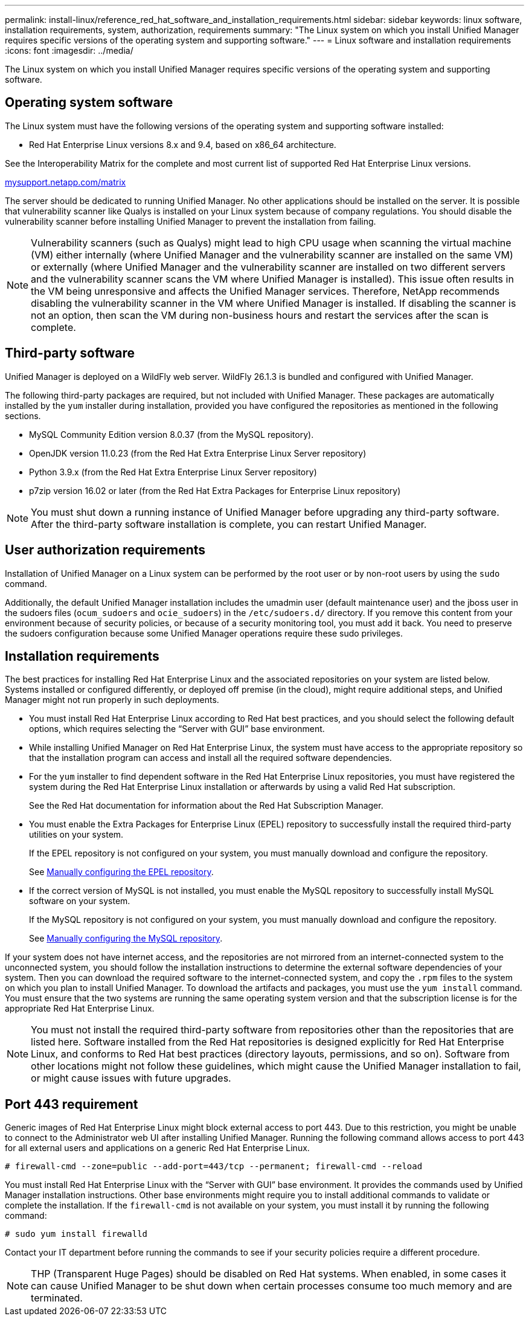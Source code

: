 ---
permalink: install-linux/reference_red_hat_software_and_installation_requirements.html
sidebar: sidebar
keywords: linux software, installation requirements, system, authorization,  requirements
summary: "The Linux system on which you install Unified Manager requires specific versions of the operating system and supporting software."
---
= Linux software and installation requirements
:icons: font
:imagesdir: ../media/

[.lead]
The Linux system on which you install Unified Manager requires specific versions of the operating system and supporting software.

== Operating system software

The Linux system must have the following versions of the operating system and supporting software installed:

* Red Hat Enterprise Linux versions 8.x and 9.4, based on x86_64 architecture.

See the Interoperability Matrix for the complete and most current list of supported Red Hat Enterprise Linux versions.

http://mysupport.netapp.com/matrix[mysupport.netapp.com/matrix^]

The server should be dedicated to running Unified Manager. No other applications should be installed on the server. It is possible that vulnerability scanner like Qualys is installed on your Linux system because of company regulations. You should disable the vulnerability scanner before installing Unified Manager to prevent the installation from failing. 

[NOTE]
Vulnerability scanners (such as Qualys) might lead to high CPU usage when scanning the virtual machine (VM) either internally (where Unified Manager and the vulnerability scanner are installed on the same VM) or externally (where Unified Manager and the vulnerability scanner are installed on two different servers and the vulnerability scanner scans the VM where Unified Manager is installed). This issue often results in the VM being unresponsive and affects the Unified Manager services. Therefore, NetApp recommends disabling the vulnerability scanner in the VM where Unified Manager is installed. If disabling the scanner is not an option, then scan the VM during non-business hours and restart the services after the scan is complete.

== Third-party software

Unified Manager is deployed on a WildFly web server. WildFly 26.1.3 is bundled and configured with Unified Manager.

The following third-party packages are required, but not included with Unified Manager. These packages are automatically installed by the `yum` installer during installation, provided you have configured the repositories as mentioned in the following sections.

* MySQL Community Edition version 8.0.37 (from the MySQL repository).
* OpenJDK version 11.0.23 (from the Red Hat Extra Enterprise Linux Server repository)
* Python 3.9.x (from the Red Hat Extra Enterprise Linux Server repository)
* p7zip version 16.02 or later (from the Red Hat Extra Packages for Enterprise Linux repository)

[NOTE]
====
You must shut down a running instance of Unified Manager before upgrading any third-party software. After the third-party software installation is complete, you can restart Unified Manager.
====

== User authorization requirements

Installation of Unified Manager on a Linux system can be performed by the root user or by non-root users by using the `sudo` command.

Additionally, the default Unified Manager installation includes the umadmin user (default maintenance user) and the jboss user in the sudoers files (`ocum_sudoers` and `ocie_sudoers`) in the `/etc/sudoers.d/` directory. If you remove this content from your environment because of security policies, or because of a security monitoring tool, you must add it back. You need to preserve the sudoers configuration because some Unified Manager operations require these sudo privileges.

== Installation requirements

The best practices for installing Red Hat Enterprise Linux and the associated repositories on your system are listed below. Systems installed or configured differently, or deployed off premise (in the cloud), might require additional steps, and Unified Manager might not run properly in such deployments.

* You must install Red Hat Enterprise Linux according to Red Hat best practices, and you should select the following default options, which requires selecting the "`Server with GUI`" base environment.
* While installing Unified Manager on Red Hat Enterprise Linux, the system must have access to the appropriate repository so that the installation program can access and install all the required software dependencies.
* For the `yum` installer to find dependent software in the Red Hat Enterprise Linux repositories, you must have registered the system during the Red Hat Enterprise Linux installation or afterwards by using a valid Red Hat subscription.
+
See the Red Hat documentation for information about the Red Hat Subscription Manager.

* You must enable the Extra Packages for Enterprise Linux (EPEL) repository to successfully install the required third-party utilities on your system.
+
If the EPEL repository is not configured on your system, you must manually download and configure the repository.
+
See link:task_manually_configure_epel_repository.html[Manually configuring the EPEL repository].

* If the correct version of MySQL is not installed, you must enable the MySQL repository to successfully install MySQL software on your system.
+
If the MySQL repository is not configured on your system, you must manually download and configure the repository.
+
See link:task_manually_configure_mysql_repository.html[Manually configuring the MySQL repository].

If your system does not have internet access, and the repositories are not mirrored from an internet-connected system to the unconnected system, you should follow the installation instructions to determine the external software dependencies of your system. Then you can download the required software to the internet-connected system, and copy the `.rpm` files to the system on which you plan to install Unified Manager. To download the artifacts and packages, you must use the `yum install` command. You must ensure that the two systems are running the same operating system version and that the subscription license is for the appropriate Red Hat Enterprise Linux.

[NOTE]
====
You must not install the required third-party software from repositories other than the repositories that are listed here. Software installed from the Red Hat repositories is designed explicitly for Red Hat Enterprise Linux, and conforms to Red Hat best practices (directory layouts, permissions, and so on). Software from other locations might not follow these guidelines, which might cause the Unified Manager installation to fail, or might cause issues with future upgrades.
====

== Port 443 requirement

Generic images of Red Hat Enterprise Linux might block external access to port 443. Due to this restriction, you might be unable to connect to the Administrator web UI after installing Unified Manager. Running the following command allows access to port 443 for all external users and applications on a generic Red Hat Enterprise Linux.

`# firewall-cmd --zone=public --add-port=443/tcp --permanent; firewall-cmd --reload`

You must install Red Hat Enterprise Linux with the "`Server with GUI`" base environment. It provides the commands used by Unified Manager installation instructions. Other base environments might require you to install additional commands to validate or complete the installation. If the `firewall-cmd` is not available on your system, you must install it by running the following command:

`# sudo yum install firewalld`

Contact your IT department before running the commands to see if your security policies require a different procedure.

[NOTE]
====
THP (Transparent Huge Pages) should be disabled on Red Hat systems. When enabled, in some cases it can cause Unified Manager to be shut down when certain processes consume too much memory and are terminated.
====

// 13-March-2025 OTHERDOC-111
// 15-November-2024 OTHERDOC-81
// 2024-8-11, jira OTHERDOC-87
// 2024 AUG 12, CAIQUM-6284